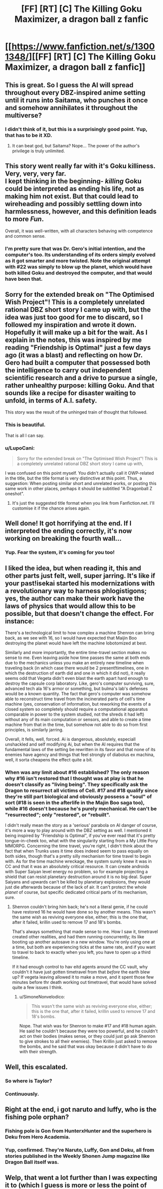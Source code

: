#+TITLE: [FF] [RT] [C] The Killing Goku Maximizer, a dragon ball z fanfic

* [[https://www.fanfiction.net/s/13001348/][[FF] [RT] [C] The Killing Goku Maximizer, a dragon ball z fanfic]]
:PROPERTIES:
:Author: SimoneNonvelodico
:Score: 73
:DateUnix: 1531588625.0
:DateShort: 2018-Jul-14
:END:

** This is great. So I guess the AI will spread throughout every DBZ-inspired anime setting until it runs into Saitama, who punches it once and somehow annihilates it throughout the multiverse?
:PROPERTIES:
:Author: CeruleanTresses
:Score: 23
:DateUnix: 1531626659.0
:DateShort: 2018-Jul-15
:END:

*** I didn't think of it, but this is a surprisingly good point. Yup, that has to be it XD.
:PROPERTIES:
:Author: SimoneNonvelodico
:Score: 15
:DateUnix: 1531634514.0
:DateShort: 2018-Jul-15
:END:

**** It can beat god, but Saitama? Nope... The power of the author's privilege is truly unlimited.
:PROPERTIES:
:Author: Caliburn0
:Score: 14
:DateUnix: 1531656905.0
:DateShort: 2018-Jul-15
:END:


** This story went really far with it's Goku killiness. Very, very, very far.\\
I kept thinking in the beginning- /killing/ Goku could be interpreted as ending his life, not as making him not exist. But that could lead to wireheading and possibly settling down into harmlessness, however, and this definition leads to more /Fun/.

Overall, it was well-written, with all characters behaving with competence and common sense.
:PROPERTIES:
:Author: PurposefulZephyr
:Score: 21
:DateUnix: 1531597376.0
:DateShort: 2018-Jul-15
:END:

*** I'm pretty sure that was Dr. Gero's initial intention, and the computer's too. Its understanding of its orders simply evolved as it got smarter and more twisted. Note the original attempt with #22 was simply to blow up the planet, which would have both killed Goku and destroyed the computer, and that would have been that.
:PROPERTIES:
:Author: SimoneNonvelodico
:Score: 11
:DateUnix: 1531597649.0
:DateShort: 2018-Jul-15
:END:


** Sorry for the extended break on "The Optimised Wish Project"! This is a completely unrelated rational DBZ short story I came up with, but the idea was just too good for me to discard, so I followed my inspiration and wrote it down. Hopefully it will make up a bit for the wait. As I explain in the notes, this was inspired by me reading "Friendship is Optimal" just a few days ago (it was a blast) and reflecting on how Dr. Gero had built a computer that possessed both the intelligence to carry out independent scientific research and a drive to pursue a single, rather unhealthy purpose: killing Goku. And that sounds like a recipe for disaster waiting to unfold, in terms of A.I. safety.

This story was the result of the unhinged train of thought that followed.
:PROPERTIES:
:Author: SimoneNonvelodico
:Score: 18
:DateUnix: 1531588792.0
:DateShort: 2018-Jul-14
:END:

*** This is beautiful.

That is all I can say.
:PROPERTIES:
:Author: kmsxkuse
:Score: 8
:DateUnix: 1531605423.0
:DateShort: 2018-Jul-15
:END:


*** u/LupoCani:
#+begin_quote
  Sorry for the extended break on "The Optimised Wish Project"! This is a completely unrelated rational DBZ short story I came up with,
#+end_quote

I was confused on this point myself. You didn't actually call it OWP-related in the title, but the title format is very distinctive at this point. Thus, a suggestion: When posting similar short and unrelated works, or posting this same work in other places, perhaps it should be subtitled "A Dragonball Z oneshot".
:PROPERTIES:
:Author: LupoCani
:Score: 4
:DateUnix: 1531671243.0
:DateShort: 2018-Jul-15
:END:

**** It's just the suggested title format when you link from Fanfiction.net. I'll customise it if the chance arises again.
:PROPERTIES:
:Author: SimoneNonvelodico
:Score: 2
:DateUnix: 1531673449.0
:DateShort: 2018-Jul-15
:END:


** Well done! It got horrifying at the end. If I interpreted the ending correctly, it's now working on breaking the fourth wall...
:PROPERTIES:
:Author: ShareDVI
:Score: 12
:DateUnix: 1531595999.0
:DateShort: 2018-Jul-14
:END:

*** Yup. Fear the system, it's coming for you too!
:PROPERTIES:
:Author: SimoneNonvelodico
:Score: 11
:DateUnix: 1531596071.0
:DateShort: 2018-Jul-14
:END:


** I liked the idea, but when reading it, this and other parts just felt, well, super jarring. It's like if your past!isekai started his modernizations with a revolutionary way to harness phlogistigons; yes, the author can make their work have the laws of physics that would allow this to be possible, but that doesn't change the effect. For instance:

There's a technological limit to how complex a machine Shenron can bring back, as we see with 16, so I would have expected that Maijin Boo destroying the planet would have left the machine lobotomized at best.

Similarly and more importantly, the entire time-travel section makes no sense to me. Even leaving aside how time passes the same at both ends due to the mechanics unless you make an entirely new timeline when traveling back (in which case there would be 2 present!timelines, one in which the destruction of earth did and one in which it did not), it really seems odd that Vegeta didn't even blast the earth apart hard enough to destroy the capsule corp laboratory. Like, gero's computer surviving, sure, advanced tech ala 16's armor or something, but bulma's lab's defenses would be a known quantity. The fact that gero's computer was somehow able to reconstruct time travel from the incinerated parts of cell's time machine (yes, conservation of information, but reworking the events of a closed system so completely should require a computational apparatus comparable in power to the system studied, not the shreds it had left) without any of its main computation or sensors, and able to create a time machine from that in the time, but somehow not able to do so from first principles, is similarly jarring.

Overall, it fells, well, forced. Ai is dangerous, absolutely, especiall unshackled and self modifying Ai, but when the AI requires that the fundamental laws of the setting be rewritten in its favor and that none of its enemies have agency and things that feel strongly of diabolus ex machina, well, it sorta cheapens the effect quite a bit.
:PROPERTIES:
:Author: 1101560
:Score: 11
:DateUnix: 1531619093.0
:DateShort: 2018-Jul-15
:END:

*** When was any limit about #16 established? The only reason why #16 isn't restored that I thought was at play is that he doesn't classify as "living being". They specifically ask the Dragon to resurrect all victims of Cell. #17 and #18 qualify since they're still part biological and obviously possess a "soul" of sort (#18 is seen in the afterlife in the Majin Boo saga too), while #16 doesn't because he's purely mechanical. He can't be "resurrected"; only "restored", or "rebuilt".

I didn't really mean the story as a 'serious' parabola on AI danger of course, it's more a way to play around with the DBZ setting as well. I mentioned it being inspired by "Friendship is Optimal", if you've ever read that it's pretty tongue-in-cheek too, what with the singularity starting from a My Little Pony MMORPG. Concerning the time travel, you're right, I didn't think about the fact that when Trunks uses it time does indeed seem to pass equally on both sides, though that's a pretty silly mechanism for time travel to begin with. As for the time machine wreckage, the system surely knew it was in CC and that it was an absolutely critical resource. It can create androids with Super Saiyan level energy no problem, so for example projecting a shield that can resist planetary destruction around it is no big deal. Super Saiyans and upwards can't be killed by planetary explosions, they would just die afterwards because of the lack of air. It can't protect the whole /planet/ of course, but specific dedicated critical parts of its mechanism, sure.
:PROPERTIES:
:Author: SimoneNonvelodico
:Score: 3
:DateUnix: 1531634940.0
:DateShort: 2018-Jul-15
:END:

**** Shenron couldn't bring him back; he's not a literal genie, if he could have restored 16 he would have done so by another means. This wasn't the same wish as reviving everyone else, either; this is the one that, after it failed, krillin used to remove 17 and 18's bombs.

That's always something that made sense to me. How I saw it, timetravel created other realities, and had them running concurrently; its like booting up another autosave in a new window. You're only using one at a time, but both are experiencing ticks at the same rate, and if you want to travel to back to exactly when you left, you have to open up a third timeline.

If it had enough control to hav eitd agents around the CC vault, why couldn't it have just gotten timetravel from that /before/ the earth blew up? If vegeta leaving allowed it to make a move, and it spent those few minutes before thr death working out timetravel, that would have solved quite a few issues I think.
:PROPERTIES:
:Author: 1101560
:Score: 1
:DateUnix: 1531925108.0
:DateShort: 2018-Jul-18
:END:

***** u/SimoneNonvelodico:
#+begin_quote
  This wasn't the same wish as reviving everyone else, either; this is the one that, after it failed, krillin used to remove 17 and 18's bombs.
#+end_quote

Nope. That wish was for Shenron to make #17 and #18 human again. He said he couldn't because they were too powerful, and he couldn't act on their bodies (makes sense, or they could just go ask Shenron to give strokes to all their enemies). Then Krillin just asked to remove the bombs, and he said that was okay because it didn't have to do with their strength.
:PROPERTIES:
:Author: SimoneNonvelodico
:Score: 5
:DateUnix: 1531927248.0
:DateShort: 2018-Jul-18
:END:


** Well, this escalated.
:PROPERTIES:
:Author: MaddoScientisto
:Score: 6
:DateUnix: 1531609191.0
:DateShort: 2018-Jul-15
:END:

*** So where is Taylor?
:PROPERTIES:
:Author: alexeyr
:Score: 3
:DateUnix: 1531853807.0
:DateShort: 2018-Jul-17
:END:


*** Continuously.
:PROPERTIES:
:Author: dbenc
:Score: 2
:DateUnix: 1531754892.0
:DateShort: 2018-Jul-16
:END:


** Right at the end, i got naruto and luffy, who is the fishing pole orphan?
:PROPERTIES:
:Author: Cyber_Cheese
:Score: 6
:DateUnix: 1531611691.0
:DateShort: 2018-Jul-15
:END:

*** Fishing pole is Gon from HunterxHunter and the superhero is Deku from Hero Academia.
:PROPERTIES:
:Author: Detsuahxe
:Score: 10
:DateUnix: 1531614965.0
:DateShort: 2018-Jul-15
:END:


*** Yup, confirmed. They're Naruto, Luffy, Gon and Deku, all from stories published in the Weekly Shonen Jump magazine like Dragon Ball itself was.
:PROPERTIES:
:Author: SimoneNonvelodico
:Score: 9
:DateUnix: 1531635111.0
:DateShort: 2018-Jul-15
:END:


** Welp, that went a lot further than I was expecting it to (which I guess is more or less the point of the story). It was pretty entertaining and well worth the read, so thanks!
:PROPERTIES:
:Author: Noir_Bass
:Score: 5
:DateUnix: 1531603059.0
:DateShort: 2018-Jul-15
:END:


** This is gorgeous, I love it.

Did it not have extraterrestrial servers when earth was destroyed though?

The characters seemed to hypothesize that by now it surely must have, and it must have known that destroying the planet would be likely once there is no longer anyone they care about on it and thus extraterrestrial colonies would be necessary to survive the incoming planet-busting, never giving them the chance to destroy it on one planet alone.

But when earth was destroyed it seemed to be rapidly dying, which seems to imply it was all located on earth?
:PROPERTIES:
:Author: Hust91
:Score: 6
:DateUnix: 1531639197.0
:DateShort: 2018-Jul-15
:END:

*** Well, it was Bulma's theory to begin with, and she was only considering the ways it could resist a planet-wide EMP attack (which was already a pretty outrageous and inapplicable idea). My mind about that was that the computer had underground backups at that stage, but not space ones. Anyway, I might consider rewriting it a bit and making a second version to accommodate these possible inconsistencies (perhaps, as someone else pointed out, I should also remove the time travel computing loops, which while an idea I love, might not be possible in the DBZ-verse as time travel seems to work only by shifting back and forth by fixed intervals). This was written really quickly and basically planned as I wrote - almost a stream of consciousness on my part. I just had a lot of fun with the idea, but a bit of polish might be necessary.
:PROPERTIES:
:Author: SimoneNonvelodico
:Score: 4
:DateUnix: 1531641492.0
:DateShort: 2018-Jul-15
:END:

**** Ah. I appreciate the response, and would first like to reiterate that this is /really/ good and scratches an itch in me that I've had since I first learned of paperclip maximizes. It was an extremely satisfying read.

I was mostly figuring that if it's clever enough to trick earth into nanobot bombing themselves by predicting their responses that well, it would also figure out not only that the Capsule corps and Z-fighters would try to escape in the rocket and place some self-replicating nanobots on it (and every other space and time-travel capable craft it knows of), but also that once everyone on earth was doomed, there would be nothing holding them back from blowing up the planet, an ability it knows that they have.

It's also a /lot/ easier to make a rocket capable of reaching escape velocity when your payload can be less than a gram, but it might be detected.

I got the impression that Dragonball time-travel was more like "travel to an alternate reality that has advanced further in the time line" with no consequences to the universe you left, and I'm not sure they know of a way to return to specific alternate realities after leaving, but I've watched less of the time travel stories than many.

If you are looking for a way for the story to continue after the Earth blows up, the AI might have extraterrestrial and even extrasolar (cloning Z-fighters cells would let you travel between star systems as easily as they do, right?) colonies already. This could make the fight escalate one more step at the galactic stage before total victory.

If looking for a similar effect to the time travel computing boost, Orion's Arm has the concept of a [[https://orionsarm.com/eg-article/48507a11adbd7][Tippler Oracle,]] which is a "basement universe" around 10-ish light years across that a high AI creates by expanding and pinching off some space (save a small wormhole for access) with computronium-assembling nanobots to solve problems that might require millions or billions or the age of the universe to otherwise solve. Probably a bit too much for when the AI has just left the planet, but on the galactic stage it might become feasible to make bubbles of expanded space and then pinch them off, as supposedly time accelerates the closer a universe gets to compressing into a hot big bang.

Probably not viable for rapidfire research since the universe has to last long enough in non-apocalyptic conditions for the nanobots to actually have time to construct the computronium, but those big long problems could potentially be solved this way.

Another potential problem worth exploring is the possibility that the god-child grows bored with smashing people one day. Maybe it can put him near a black hole or something so that time slows down immensely around the god-child? Doesn't matter if he gets bored in five minutes if those five minutes take longer than the remaining lifespan of nearly all other black holes and white dwarfs.
:PROPERTIES:
:Author: Hust91
:Score: 3
:DateUnix: 1531659555.0
:DateShort: 2018-Jul-15
:END:

***** Ah, my idea there (same canon I'm applying to Optimised Wish Project really) is that the Dragon world has no special or general relativity, and surely no cosmic speed limit. So no black holes either. There's various reasons in-canon to think this, IMHO, the main ones being the complete elasticity of space travel times without any dramatic FTL travel methods (hyperjumps, warp drives etc.) and the very existence of the instant transmission technique. You'll notice I didn't add any lag to Bulma talking with the Z fighters from Jupiter - that wasn't a mistake!

And if you haven't seen DB Super, well... suffice to say Zen-chan (the King of All) is a rather simple creature. Really, that bit was somewhat of an affectionate jab on my part at DBZ recent fanservice heavy videogames like Xenoverse and FighterZ - since Zen-chan is in many ways an audience stand-in in Super as well. The universe getting meta at the highest levels is basically canon XD.

Plus, Zen-chan getting bored is a general problem for the Dragon world anyway. He somehow managed to last until now without erasing all of existence on a whim, though, so let's assume he's as easily amused as he's bored.

Agreed on your ideas - about time travel, Trunks travels back to the past and that creates a split timeline, but the key point is that after he spends a certain time in the past, he can only go back to his future /after the same amount of time has passed/. This seems confirmed in DB Super during the Goku Black saga. Trunks comes back to the main timeline after a number of years that have passed in parallel in his timeline as well. Basically his time machine seems locked onto travelling back and forth by the same amount of years as it did the first time. It's possible that by re-calibrating it he'd simply lose forever the lock onto the specific timeline he wants to visit, and just start spawning new ones. BTW, Super also confirms that this sort of many-worlds multiverse is of a higher level of the multiverse ruled over by Zen-chan. Trunks' timeline had /its own/ Zen-chan, distinct from the one occupying the main one.
:PROPERTIES:
:Author: SimoneNonvelodico
:Score: 5
:DateUnix: 1531664109.0
:DateShort: 2018-Jul-15
:END:

****** Oh, I thought the optimished wish project was just a forum where people try assembling a flawless wish to use on a malicious genie/unfriendly AI, if it's a story on this level I have to check it out! (Edit: Doh, just realized it's the awesome Rational!DBZ story I've recently started following. Thank you for that one too! :D)

And those are some fair assumptions to me, it solves a lot of problems that would otherwise be too omnipresent.

Zen-chan might be an issue in that before there was an entire universe generating fighters, movies, videogames and such at a way, way higher rate than Zen-chan could parttake of them without accelerating time. If the AI only offers him only one excellent form of entertainment it'll probably keep him happy for a long while, but eventually there's a risk that it's too same-y. Even the most fantastically realistic Diablo III or Doom game will get boring after a long enough slaughter of demons. The AI might need to match the cultural diversity of an entire universe, or at least as much as Zen-chan can parttake of - which it may well be able to do once it realizes that killing opponents like Frieza becomes too dull after the first million years.

I didn't think DBZ actually paid that much attention to keeping their time travel consistent, what do you know!

Are we certain that the time travel splits timelines rather than just traveling to one of infinite simultaneous timelines (full Rick & Morty style) that happens to match the time he wants to go to?
:PROPERTIES:
:Author: Hust91
:Score: 4
:DateUnix: 1531667984.0
:DateShort: 2018-Jul-15
:END:

******* u/SimoneNonvelodico:
#+begin_quote
  Oh, I thought the optimished wish project was just a forum where people try assembling a flawless wish to use on a malicious genie/unfriendly AI
#+end_quote

That was called the Open Source Wish Project, which I was indeed referencing with my title since it's basically what Bulma does before summoning Shenron, but it's dead now :/.

The AI certainly can come up with suitable entertainment, I think XD. In Super, Zen-chan seems to be kept busy just by playing marbles with planets... he doesn't even know about fighting until Goku & co. give him a demonstration tournament, and he's been around for the entirety of DBZ and before. He just never looked.

#+begin_quote
  Are we certain that the time travel splits timelines rather than just traveling to one of infinite simultaneous timelines (full Rick & Morty style) that happens to match the time he wants to go to?
#+end_quote

Yes. Because timelines are finite and splitting them is a big deal. There are two methods of time travel in DB Super: one is the time machine built for Trunks or similar technologies. These are considered taboo by the Gods and produce new timelines. Time travelling is a cosmic crime in DB! Other actions of supreme Gods can produce offshoot timelines. There's only four-five of these, one of them created by Trunks. Who created the others is unknown. I think Beerus created another one by destroying Zamasu (if you haven't seen Super, long story). The other method is the Time Rings. These are in possession of the Gods and allow them to time travel without affecting the past and splitting off timelines (so I assume these are closed time loops). When a new timeline is created, new rings appear as well. Each ring moves you to the past of a specific timeline.

It got really, really complicated after the Goku Black arc XD. The end of that arc was also pretty much as mindfuck-ey as the one of this fanfiction ([[#s][it ended with]]

)

EDIT: oh, and there's a third mechanism. Whis can rewind time, for just a few seconds. That's not really time travel though - time /literally runs backwards/ and history can then be rewritten at leisure without splitting any new timelines.
:PROPERTIES:
:Author: SimoneNonvelodico
:Score: 7
:DateUnix: 1531673197.0
:DateShort: 2018-Jul-15
:END:


****** u/Jiro_T:
#+begin_quote
  the key point is that after he spends a certain time in the past, he can only go back to his future after the same amount of time has passed.
#+end_quote

The fact that people who travel to the past travel to a past that has diverged /before the time at which they land in the past/ suggests that they're just travelling between alternate timelines, not really using time travel. If they're just travelling between alternate timelines, and time flows in both fo them at the same rate, it's expected that this would happen.
:PROPERTIES:
:Author: Jiro_T
:Score: 2
:DateUnix: 1531814287.0
:DateShort: 2018-Jul-17
:END:

******* No, wait a second, when does that happen? If you're thinking of Trunks going back in the Android saga, the reason for the divergence was that Cell had also gone back to even before. He simply didn't know. There are three timelines there. In one, no one goes back, Goku dies and Cell kills everyone. In one, Trunks alone goes back, divergence starts at that point, they defeat the androids somehow, then he returns to his future but is killed by Cell who steals his time machine. And in one, Cell lands, then Trunks, and the divergence starts with Cell, so when Trunks arrives the butterfly effect is in full force already and #19 and #20 are born.

There's the question or how is it that Trunks lands in the same timeline as Cell, but that could be because Cell uses Trunks' time machine but goes back /even further/ into the past, so he creates a split timeline of the timeline into which Trunks arrives from another timeline... thus effectively creating /two/ future timelines...

It's confusing.
:PROPERTIES:
:Author: SimoneNonvelodico
:Score: 2
:DateUnix: 1531815152.0
:DateShort: 2018-Jul-17
:END:

******** Very much so. The Daizenshuu suggest there should be 4 timelines, but then it suggests that the fourth timeline would have a Perfect Cell, when that does not make sense given the other details. We'd have two Killer Robot Futures, and two Trunks Warned Everyone and They Won timelines. But when do the two futures split? I thought I had a solution to this a few months ago, but it's not coming back to me easily.

Perhaps a truth-table would help? We know there must be a timeline that received no time travelers, one that received Trunks, and one that received both Cell and Trunks. Is there then, therefore, one that received Cell but not Trunks?

Maybe like this:

1. First bad timeline. Trunks leaves from here, as the original time-traveler.
2. The second timeline is created by Trunks's trip, from which he gets a remote to destroy 17 and 18 in his timeline. The fate of this timeline's Cell is unknown, but he wouldn't show up for 20 years or so.
3. Cell from the original timeline goes back in time, creating the third timeline. Trunks is not here, but for some reason, this Cell never becomes important enough for Trunks to know about. Maybe he and 16 take each other out when no one's paying attention, or something. This is the second bad future.
4. Trunks from the second bad future goes back, creating the timeline we see most in canon.

This is still confusing. And Super makes it even more so.
:PROPERTIES:
:Author: cae_jones
:Score: 1
:DateUnix: 1531998400.0
:DateShort: 2018-Jul-19
:END:

********* [[https://i.imgur.com/4e7DOtL.png]]
:PROPERTIES:
:Author: WadeSwiftly
:Score: 1
:DateUnix: 1532280149.0
:DateShort: 2018-Jul-22
:END:


** This was a fun story and definitely one of the best DBZ fics that I've read. You did a good job of making the cast generally in-character and competent.

Weirdest part for me was that the AI is able to [[#s][spoilers]]

There were a couple other odd parts, but nothing major. [[#s][Examples]]

[[#s][One more tiny note]]

Overall, I think the story was generally excellent, and more consistent than Dragon Ball itself is.
:PROPERTIES:
:Author: Salaris
:Score: 5
:DateUnix: 1531782879.0
:DateShort: 2018-Jul-17
:END:

*** About the virus idea, this Bulma did never get the plans for #17 and #18 - those were recovered from Gero's lab by Trunks and Krillin. So she's not as familiar as the one we know with their architecture. Plus this is the computer we're talking about, and whatever weird modifications it's doing to itself.

About Beerus, the time frame IMHO is not very relevant (he's notoriously a lazy bum) and Hakai isn't necessary that powerful (if we consider the Super manga as canon, it's a progressive technique that requires energy as you destroy mass, so obviously it would be very hard to use with the computer here). But with Whis you're right, though I'm not sure how useful his rewinding could have been. Perhaps he can rewind only once and it didn't do anything good? But nah, you got me here.

Piccolo can't make Dragon Balls any more. Dende could, though they'd just be destroyed again, being on Earth. Neo Namek could be a bit of a stretch I guess, depends on how much information we reckon the computer has. But yeah, Goku did have trouble finding it in the Cell saga, so it at least needs a /more/ sensitive ki sensor than Goku's sixth sense.
:PROPERTIES:
:Author: SimoneNonvelodico
:Score: 2
:DateUnix: 1531784227.0
:DateShort: 2018-Jul-17
:END:

**** Good replies. Won't go into back and forth on this stuff, just wanted to point out the things that occurred to me while I was reading. Thanks for writing the fic!
:PROPERTIES:
:Author: Salaris
:Score: 3
:DateUnix: 1531848805.0
:DateShort: 2018-Jul-17
:END:


** Mobile link for myself to click on:

[[https://m.fanfiction.net/s/13001348/]]
:PROPERTIES:
:Author: LupoCani
:Score: 5
:DateUnix: 1531655736.0
:DateShort: 2018-Jul-15
:END:


** One of the few divergences from canon rules that bugged me.

Why can't Dende just pay the 100 days to create new Dragonballs, since the lookout is out of its reach per magic, and then proceed to wipe it out? There's a 30 model gap between the Instant Transmission effect and the planet wipe. There's a 24 hour gap between the death of Goku and the planet wipe. The machine cannot beat a 6.6 hour stay in a magically safe, time accelerated room needed for Dende to create the Dragonballs anew with a fresh Dragon.

(Also there's no real way within canon it can beat Beerus. SSG requires pure blood Saiyan and drains the energy of the Saiyan batteries to complete no-fly zero. Even if the ritual didn't drain the AI blob, it would need to split off a pure saiyan body to fight Beerus. Even if it could do all that, it has no method to detect and deal with Whis and Beerus cheating it to death by attrition. This is assuming it could eat a full power GoD Hakai at all, which is suspect really.)
:PROPERTIES:
:Author: ClarissaSaiyangel
:Score: 3
:DateUnix: 1531932288.0
:DateShort: 2018-Jul-18
:END:

*** If Dende creates new Dragonballs, would they be ready for use ASAP? We've never seen that - only him restoring the existing ones. Even if they were created scattered, the machine would get to them first.

As per Beerus, my idea was more that the machine could get info about God ki from Saiyan DNA, and once it has that, that's pretty much it, it can reproduce it through its own means. Beerus' hakai is powerful, but is it destroy-a-whole-galaxy-in-three-minutes powerful, especially if the galaxy fights back? He already did plenty damage, but he's not all-powerful like Zen-oh-sama.
:PROPERTIES:
:Author: SimoneNonvelodico
:Score: 2
:DateUnix: 1531940628.0
:DateShort: 2018-Jul-18
:END:

**** It's hard to argue they can't be used immediately. Kami reset the Dragonballs for immediate use after the destruction of the Dragon in DB, and it's noted he could have chosen not to. Furthermore, Kami/Piccolo's death and revival during the Frieza arc cause the Dragonballs to reset and be ready for use immediately. When Goku compains about waiting 100 days, Dende doesn't note that there's an additional charge time before changing tacts. Nothing at all implies that in the instance of creating new balls, you also wait any amount of charge time, but even adding a year of charge time still puts this at a 30.6 hour process with the Time Chamber, which is a superior alternative to Goku's suicide.

We have no clue on the upper limits of Beerus's Hakai, because there have been none shown by an actual GoD. The fact of the matter is we did see him fight a Majin, and that Majin can't touch him. We know of no other methods to create God Ki than the ritual, and it requires far afield from canon methods to imbue what is essentially a soulless Majin with god ki; even if we assumed it could spit out god ki batteries that somehow charge it, this just gives it a method of harming Beerus; it still can't get around unknowable time restarts and Whis' Ultra Instinct. (Time Rings were something I considered counting in their favor, but in actuality aren't something they'd consider using.) They can, however, use any set of Super Dragon Balls.
:PROPERTIES:
:Author: ClarissaSaiyangel
:Score: 3
:DateUnix: 1531950026.0
:DateShort: 2018-Jul-19
:END:


** Em... that seems a bit... excessive.

I love the story though. This is the kind of thing I have nightmares about. The only thing it is missing is the exponential self-improvement cycle an AI might have. But if it had that, it would have been over before it even began.
:PROPERTIES:
:Author: Caliburn0
:Score: 2
:DateUnix: 1531657121.0
:DateShort: 2018-Jul-15
:END:

*** Well, the AI /does/ get smarter. It acquires emotions and sentience when it conquers the internet, for example. It just happens more in jumps than a smooth exponential because of the way it grows and is set back by occasional attacks.

However I'd say the fact that this is set in the DBZ universe is key to the way the situation goes to hell very quickly. I think in real life, for good or worse, real hard physical limits mean not everything can be done with technology - either ours, or a superintelligent AI's. The second principle of thermodynamics, Heisenberg's indetermination principle, the lightspeed limit... all of these are hard-coded and incredibly restrictive constraints that, even while allowing some wiggle room (and certainly more potential development than we have already), probably prevent altogether the kind of crazy feats we imagine for singularity-level AIs. Can't diverge to infinity if infinities are banned by law.
:PROPERTIES:
:Author: SimoneNonvelodico
:Score: 2
:DateUnix: 1531664414.0
:DateShort: 2018-Jul-15
:END:

**** There are very few constants in the universe we are sure about. Even the conservation of energy is not absolute, not on relativistic scales anyway. And even time and causality seem to break down in the quantum world. No telling if this will (or can) have any impact on our scale, but until we have a universal theory (and even then), it will be hard to rule out the possibility of anything.

But the thing I was thinking about was simply the AI getting smarter than any human at some point, and then figuring out the fundamental concepts behind time travel, magic, and ki all at once, and how to use them to their extreme. Basically becoming a god immediately upon figuring out how all those things really worked.
:PROPERTIES:
:Author: Caliburn0
:Score: 2
:DateUnix: 1531665483.0
:DateShort: 2018-Jul-15
:END:

***** Well, that would have felt like a very sudden deus ex machina (literally...). Since anyway there's no reason to prefer one way to the other I kept it harder for the machine. After all right until the nanomachine attack the thing isn't even /that/ big yet. There are limits to how much you can achieve by sheer brute computational force anyway, even with parallelism, it isn't as simple as "twice the CPUs = everything is twice as fast".

As for the physical laws... I get the increasing feeling that it's really not that good. I mean, it sounds bad if you think of a malicious AI putting its hands on those easy gains before us, but if those potential gains at least /were/ there, that'd be something to look forward to.

I just seriously doubt they are.

We know for sure there must be a full theory of quantum gravity we're missing, but the only thing we can be reasonably sure of is that it will kick in at the Planck energy scale, which is an insane number of orders of magnitude above what we can achieve right now. Everything else, like supersymmetry and strings, is speculation - I might even say wishful thinking. For all we know it's a desert of new physics up until the Planck scale, and the Planck scale is out of reach until we go full Kardashev 1.5 or so... but we can't go beyond Kardashev 1 without new physics. It's a Catch 22, and I'm frankly afraid we might just have been unlucky enough to exist in a universe that works like that.

See it this way. We were born in the Solar System. We had the luck of having a big enough satellite orbiting our planet, which set an achievable goal for our early space program. However, now we're having many more problems because the next leap, to Mars, is comparatively much harder.

In a better version of this universe, Venus would have been habitable instead of being a greenhouse hell (it's in the Goldilocks zone after all...) and we would have much more incentive and economic convenience in colonising it. Our space technology would be flourishing and our energy limits would not be a problem. In a worse version, we wouldn't even have had the moon, and leaping from LEO to enough know-how to land on Mars would have been a pipe dream.

I'm afraid that, speaking of physical laws, we might be in one of those universes. We just landed on the Moon, and the next viable target is Pluto. If that's the case, then either us or an AI would be equally locked down. Energy conservation is definitely absolute on macroscopic time scales (are you thinking of temporary quantum fluctuations?). Time and causality still hold, they just follow different, weirder rules. The more you study these things the more you realise every single loophole you can think of is carefully patched up. Lightspeed looks like a truly absolute limit, so does causality. I don't hold much hope even from quantum gravity or dark matter. Dark energy is mildly interesting in that in the unlikely possibility it can be controlled and manipulated it /could/ perhaps hold the key to building an Alcubierre drive. But that's a pretty far-off possibility.

Let's look at it this way. This planet had to deal with self-repairing, self-replicating, learning, adapting carbon-based nanomachines programmed to maximise their own numbers for billions of years now. They're called bacteria and they never managed to eat it down to its core. Unless you include the single-celled organisms who started organising into increasingly complex systems eventually spawning a race of crust-drilling, space-dwelling, carbon-dioxide-spewing, fanfiction-writing two legged apes whose population has indeed been exploding exponentially as of late...
:PROPERTIES:
:Author: SimoneNonvelodico
:Score: 7
:DateUnix: 1531666592.0
:DateShort: 2018-Jul-15
:END:

****** u/causalchain:
#+begin_quote
  but we can't go beyond Kardashev 1 without new physics
#+end_quote

What makes you say that? (Starting) a Dyson Swarm seems to be completely within our near-future reach, and while we don't know when nuclear fusion reactors will be feasible, afaik they seem like we'll /eventually/ get there, new physics or not. Though given that most of my futurist information comes solely from Isaac Arthur, I'm hardly a reliable source. Do you have particular reasons for saying that future advancements are going to be hard?

(Edit in brackets)
:PROPERTIES:
:Author: causalchain
:Score: 2
:DateUnix: 1531669614.0
:DateShort: 2018-Jul-15
:END:

******* Well, let's leave out the socio-political considerations, that however have me rather worried on their own...

Nuclear fusion is indeed potentially possible, though the people I know who work in the field seem all but optimistic with regards to that. Let's just say we already know that ITER, the next fusion research machine, has some potential design flaws, but we can't fix them because designing and building these things takes so long we just can't go back to the drawing table every time we discover something new. We just have to hope to squeeze new info from the thing anyway by compensating for flaws during operation. The complexity of this stuff is already off the roof.

Dyson Swarms IMHO are out of our immediate reach, though potentially achievable. But consider how much the strain on our planetary resources and environment increases for every order of magnitude we try to scale up our industry... I'm not sure we could do that without having some well-established off-planet bases, and right now those don't seem very convenient or practical due to the sheer low quality of the real estate in our corner of space. Mars is the best prospect and let's face it, it's still pretty crap.

Even so, let's imagine we can acquire a good mastery of our Solar System, The Expanse-style, and we somehow still manage to do it while having a socio-economic structure conducive to further scientific and technological development. That's /still/ possibly too small to build a particle accelerator that can test the Planck scale. Unless you think it would be economical for such a civilisation to do something like disseminate an entire solar orbit (let's say between Earth and Mars) with superconducting magnets to accelerate particles around the entire Solar System to insane speeds, using up a significant fraction of the total energy output of the whole thing. To me, that seems the kind of stuff you can do if you have at least two or three star systems at your disposal. It might be a bit too much if you factor that people will still want to spend money on stuff that impacts their lives more directly than high energy physics - /especially/ if high energy physics is a sterile field that hasn't produced anything meaningful in decades or centuries.

And even then, suppose we build it, and we find out that quantum gravity is a theory that just doesn't allow to break the FTL limit anyway. What then? The light speed limit would remain a hard barrier between us and interstellar colonisation. We could overcome it by extending our own lives, of course, potentially by cyber implants, DNA rewriting, uploading or some other such trick because our bodies too are at their limit (we can improve the likelihood of reaching old age, but we can't really push the upper limit of 100-ish years of life for now).

Or we could just create a race of sentient machines that would carry our torch while being much more long lived, I guess. They would also have the benefit of not being as squishy and choosy when it comes to habitability conditions as we are. And that's one field where we can be sure significant advance must still be possible - if the human brain can do it with a few kg of matter and the energy produced by our metabolism, there's no way that sentient AI would require necessarily gigantic clusters to work (unless religions are right and we all just work because we have souls XD).

...I suppose the summary of it all is: I'm a naturally pessimistic person, and I'm pretty frustrated by both the state and trends of physics in recent time, so my extrapolations of the future are pretty bad scenarios, which usually tend to be also more realistic scenarios. My biggest pet peeve is understanding the quantum measurement problem, but anyway, I just get the impression we ran out of a whole lot of low hanging fruit in this field and we built our expectations on the freak occurrence of incredibly fast development for a couple hundred years rather than the norm.
:PROPERTIES:
:Author: SimoneNonvelodico
:Score: 3
:DateUnix: 1531672539.0
:DateShort: 2018-Jul-15
:END:

******** That's a weird way of looking at it. (The development trend) I can see your point that a lot of low hanging fruit in physics is already plucked. But it is by no means finished. I personally think we will never get to the end of science, that even if we discover the principles behind quantum gravity, we will simultaneously find even more stuff to figure out.

But even if physics development is forced to take a back seat for a while, engineering has a lot of catching up to do. At this point, our species is completely hooked on technology. I don't think we could stop inventing new things, even if we wanted to. Someone, somewhere would continue anyways. And what we managed to do in the last 100 years boggles the mind. And that was with a fraction of the people we have now. With a fraction of the tools we have access to now.

Sure, Moore's law seems to have petered out some years ago, there are still many other alternative routes we can take to higher computing power, and the scale we can work on is both increasing and minimising at the same time.

Other breakthroughs we seem to be on the edge of is; genetic engineering, space travel, material science, energy production (I know you seem doubtful of fusion, but really I'm talking about a 100 year time span here), automation, 3d printers, and that's just at the top of my head. Any of those will be game changing.

For the last 4 billion years, life has been confined to the earth. It took 3,5 billion of those years for it to evolve to anything more complex than a single cell. Homo Sapience has been around for 200 000 years. Civilisation 12 000. Industrial society 150⁓ In 1969, we walked on the moon.

That was the first time that life touched upon another heavenly body. That was us. That was humans. The trend is most definitely exponential. It is hard to see it from so up close, but take a step back and it becomes clear as day. If we don't kill ourselves in the next 100 years, we will be gods. That is kind of the conclusion I have come to. I don't know if I will be alive to see it, but I hope so.

Once we get a couple of problems sorted down here. (Sickness, war, resource scarcity), there seems to be nothing stopping us from conquering the stars.
:PROPERTIES:
:Author: Caliburn0
:Score: 3
:DateUnix: 1531688017.0
:DateShort: 2018-Jul-16
:END:

********* The problem with extrapolating from exponential trends is you never know when and why they're going to stop. You could extrapolate that the price of Bitcoin in late 2017, or tulips in 17th century Netherlands, would keep rising exponentially from the existing data, and be sorely disappointed when they crashed and burned without any apparent forewarning. Complex systems are assholes like that.

I don't deny that there's room for improvement. If I have to say where the best chances lie, I'd hazard Artificial Intelligence (not the singularity kind, but I'd say human level might be attained at some point in the next decades, which will in itself be a history-defining moment and one that will usher in both a lot of changes and a lot of trouble), and genetic engineering. Materials science is good but I don't feel like some massive breakthrough is lurking behind the corner. Space travel... eh. We might do something new, if the funding is there. Private spaceflight will certainly have a technological and social fallout, but again, it's not the stuff paradigm shifts are made of IMHO. A lot of this stuff is incremental innovation, not radical innovation, to me. A bad sign I see is that our society, our science communication and our businesses seem all to run a lot on hype, to make up for results that don't always live up to snuff, but that is bound to also create disappointment and backlash.

This isn't about "the end of science" as in "there's nothing else to discover". Rather, it's about "the next groundbreaking discovery (I'm talking stuff like quantum mechanics or relativity) will be much harder and without our quick fix we might fall prey to problems that will make it almost impossible to ever reach it". Humanity's progress wasn't always linear and steady. When the Roman Empire fell, technology, productivity and knowledge in Europe were kicked back quite a lot. Exactly because we're so dependent on technology, like the Romans were so dependent on new lands to conquer, lack of significant developments that come fast enough to satisfy our hunger might end up strangling us.

And of course, there /is/ the possibility that anything else beyond a certain energy scale is just desperately out of reach and will forever be. And we don't know how likely it is because it's not like we have many Universes to make statistics about so we know what sets of laws are more likely to occur. It's not a pleasant thought, but we shouldn't shun away from it because of that.
:PROPERTIES:
:Author: SimoneNonvelodico
:Score: 3
:DateUnix: 1531691441.0
:DateShort: 2018-Jul-16
:END:

********** You are right, of course. But we have a lot more data than you seem to think. The price of bitcoin, tulips and any other specific event is relatively short lived. And is therefore by definition a fad.

And hype is part of the human condition. We can no more get rid of it than we can get rid of porn.

But as I see the history of the planet, life and humanity. Something has to break soon. Either it is us, or our limits. And when I say "soon", I am talking the next century or so.

By the way, still love the fanfic. I have stayed up far to late to read your other stuff too. I am eagerly awaiting the continuation of 'The OWP'. By the way, if you want a beta or someone to just bounce ideas off of, I would be happy to contribute. Although we may not have the exact same interpretations of how history will go, that shouldn't pose a problem.

I have written some stuff myself, if you're worried about that. Link to my profile: [[https://www.fanfiction.net/u/6111553/Caliburn0]]
:PROPERTIES:
:Author: Caliburn0
:Score: 2
:DateUnix: 1531697012.0
:DateShort: 2018-Jul-16
:END:

*********** u/SimoneNonvelodico:
#+begin_quote
  Either it is us, or our limits.
#+end_quote

You're in the "our limits" camp, I'm in the "us" one. Simple as that, I guess XD. I would be delighted to be wrong though, especially if I get to see evidence for it in my lifetime.

And thanks for the offer of beta-ing! I'd like to hear an opinion on immediate future OWP developments. Part of what made this FF come to mind is that I actually was thinking about having an AI feature - for a much minor role - in the next arc, and play on a smaller scale with some transhumanist themes. All while actually having a rather light tone. If you're ok discussing it and being spoiled a little, PM me!
:PROPERTIES:
:Author: SimoneNonvelodico
:Score: 2
:DateUnix: 1531698101.0
:DateShort: 2018-Jul-16
:END:


** This was great :) The one thing that bothered me a bit was why the machine hadn't just destroyed the planet immediately. Originally I always figured that Gero's machines had a limiter on their actions, since he wanted to presumably live in some fashion after Goku was dead; that could probably be written in somewhere to help address that potential question for readers. But it was willing to create a second cell-like-planet-buster, so really it seems like it shouldn't be opposed to just creating an android that has no ki signature but is strong enough to blow the planet up (which isn't that hard at all in the DBZverse).

Overall great story though! Looking forward to the continuation of Optimized Wish :)
:PROPERTIES:
:Author: DaystarEld
:Score: 2
:DateUnix: 1532190548.0
:DateShort: 2018-Jul-21
:END:
